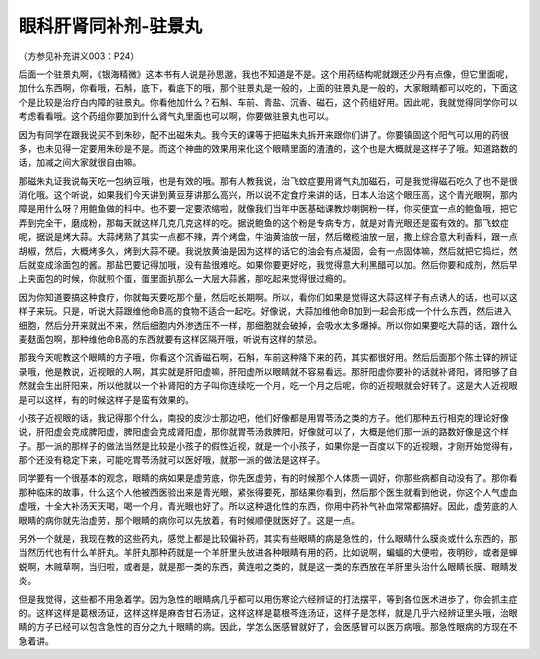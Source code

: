 眼科肝肾同补剂-驻景丸
========================

（方参见补充讲义003：P24）

后面一个驻景丸啊，《银海精微》这本书有人说是孙思邈，我也不知道是不是。这个用药结构呢就跟还少丹有点像，但它里面呢，加什么东西啊，你看哦，石斛，底下，看底下的哦，那个驻景丸是一般的，上面的驻景丸是一般的，大家眼睛都可以吃的，下面这个是比较是治疗白内障的驻景丸。你看他加什么？石斛、车前、青盐、沉香、磁石，这个药组好用。因此呢，我就觉得同学你可以考虑看看哦。这个药组你要加到什么肾气丸里面也可以啊，你要做驻景丸也可以。

因为有同学在跟我说买不到朱砂，配不出磁朱丸。我今天的课等于把磁朱丸拆开来跟你们讲了。你要镇固这个阳气可以用的药很多，也未见得一定要用朱砂是不是。而这个神曲的效果用来化这个眼睛里面的渣渣的，这个也是大概就是这样子了哦。知道路数的话，加减之间大家就很自由嘛。

那磁朱丸证我说每天吃一包纳豆哦，也是有效的哦。那有人教我说，治飞蚊症要用肾气丸加磁石，可是我觉得磁石吃久了也不是很消化哦。这个听说，如果我们今天讲到黄豆芽讲那么高兴，所以说不定食疗来讲的话，日本人治这个眼压高，这个青光眼啊，那内障是用什么呀？用鲍鱼做的科中。也不要一定要浓缩啦，就像我们当年中医基础课教炒喇锕粉一样，你买便宜一点的鲍鱼哦，把它弄到完全干，磨成粉，那每天就这样几克几克这样的吃。据说鲍鱼的这个粉是专病专方，就是对青光眼还是蛮有效的。那飞蚊症呢，据说是烤大蒜。大蒜烤熟了其实一点都不辣，弄个烤盘，牛油黄油放一层，然后橄榄油放一层，撒上综合意大利香料，跟一点胡椒，然后，大概烤多久，烤到大蒜不硬。我说放黄油是因为这样的话它的油会有点凝固，会有一点固体嘛，然后就把它捣烂，然后就变成涂面包的酱。那盐巴要记得加哦，没有盐很难吃。如果你要更好吃，我觉得意大利黑醋可以加。然后你要和成剂，然后早上夹面包的时候，你就煎个蛋，蛋里面扒那么一大层大蒜酱，那吃起来觉得很过瘾的。

因为你知道要搞这种食疗，你就每天要吃那个量，然后吃长期啊。所以，看你们如果是觉得这大蒜这样子有点诱人的话，也可以这样子来玩。只是，听说大蒜跟维他命B高的食物不适合一起吃。好像说，大蒜加维他命B加到一起会形成一个什么东西，然后进入细胞，然后分开来就出不来，然后细胞内外渗透压不一样，那细胞就会破掉，会吸水太多爆掉。所以你如果要吃大蒜的话，跟什么麦麸面包啊，那种维他命B高的东西就要有这样区隔开哦，听说有这样的禁忌。

那我今天呢教这个眼睛的方子哦，你看这个沉香磁石啊，石斛，车前这种降下来的药，其实都很好用。然后后面那个陈士铎的辨证录哦，他是教说，近视眼的人啊，其实就是肝阳虚嘛，肝阳虚所以眼睛就不容易看远。那肝阳虚你要补的话就补肾阳，肾阳够了自然就会生出肝阳来，所以他就以一个补肾阳的方子叫你连续吃一个月，吃一个月之后呢，你的近视眼就会好转了。这是大人近视眼是可以这样，有的时候这样子是蛮有效果的。

小孩子近视眼的话，我记得那个什么，南投的皮沙士那边吧，他们好像都是用胃苓汤之类的方子。他们那种五行相克的理论好像说，肝阳虚会克成脾阳虚，脾阳虚会克成肾阳虚，那你就胃苓汤救脾阳，好像就可以了，大概是他们那一派的路数好像是这个样子。那一派的那样子的做法当然是比较是小孩子的假性近视，就是一个小孩子，如果你是一百度以下的近视眼，才刚开始觉得有，那个还没有稳定下来，可能吃胃苓汤就可以医好哦，就那一派的做法是这样子。

同学要有一个很基本的观念，眼睛的病如果是虚劳底，你先医虚劳，有的时候那个人体质一调好，你那些病都自动没有了。那你看那种临床的故事，什么这个人他被西医验出来是青光眼，紧张得要死，那结果你看到，然后那个医生就看到他说，你这个人气虚血虚哦，十全大补汤天天喝，喝一个月，青光眼也好了。所以这种退化性的东西，你用中药补气补血常常都搞好。因此，虚劳底的人眼睛的病你就先治虚劳，那个眼睛的病你可以先放着，有时候顺便就医好了。这是一点。

另外一个就是，我现在教的这些药丸，感觉上都是比较偏补药，其实有些眼睛的病是急性的，什么眼睛什么膜炎或什么东西的，那当然历代也有什么羊肝丸。羊肝丸那种药就是一个羊肝里头放进各种眼睛有用的药，比如说啊，蝙蝠的大便啦，夜明砂，或者是蝉蜕啊，木贼草啊，当归啦，或者是，就是那一类的东西，黄连啦之类的，就是这一类的东西放在羊肝里头治什么眼睛长膜、眼睛发炎。

但是我觉得，这些都不用急着学。因为急性的眼睛病几乎都可以用伤寒论六经辨证的打法摆平，等到各位医术进歩了，你会抓主症的。这样这样是葛根汤证，这样这样是麻杏甘石汤证，这样这样是葛根芩连汤证，这样子是怎样，就是几乎六经辨证里头哦，治眼睛的方子已经可以包含急性的百分之九十眼睛的病。因此，学怎么医感冒就好了，会医感冒可以医万病哦。那急性眼病的方现在不急着讲。
